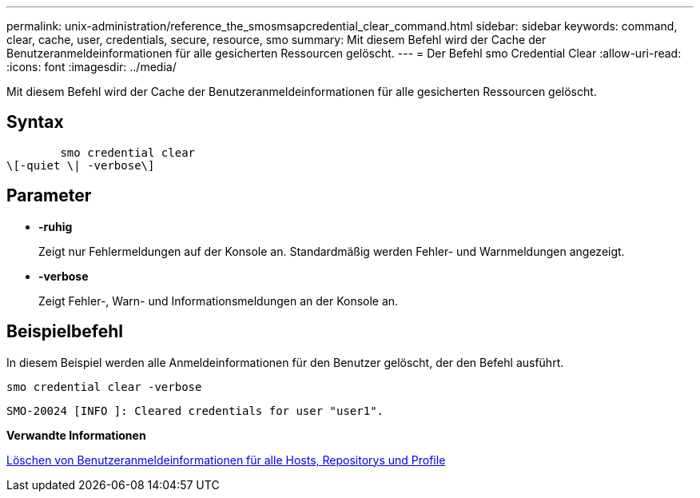 ---
permalink: unix-administration/reference_the_smosmsapcredential_clear_command.html 
sidebar: sidebar 
keywords: command, clear, cache, user, credentials, secure, resource, smo 
summary: Mit diesem Befehl wird der Cache der Benutzeranmeldeinformationen für alle gesicherten Ressourcen gelöscht. 
---
= Der Befehl smo Credential Clear
:allow-uri-read: 
:icons: font
:imagesdir: ../media/


[role="lead"]
Mit diesem Befehl wird der Cache der Benutzeranmeldeinformationen für alle gesicherten Ressourcen gelöscht.



== Syntax

[listing]
----

        smo credential clear
\[-quiet \| -verbose\]
----


== Parameter

* *-ruhig*
+
Zeigt nur Fehlermeldungen auf der Konsole an. Standardmäßig werden Fehler- und Warnmeldungen angezeigt.

* *-verbose*
+
Zeigt Fehler-, Warn- und Informationsmeldungen an der Konsole an.





== Beispielbefehl

In diesem Beispiel werden alle Anmeldeinformationen für den Benutzer gelöscht, der den Befehl ausführt.

[listing]
----
smo credential clear -verbose
----
[listing]
----
SMO-20024 [INFO ]: Cleared credentials for user "user1".
----
*Verwandte Informationen*

xref:task_clearing_user_credentials_for_all_hosts_repositories_and_profiles.adoc[Löschen von Benutzeranmeldeinformationen für alle Hosts, Repositorys und Profile]
